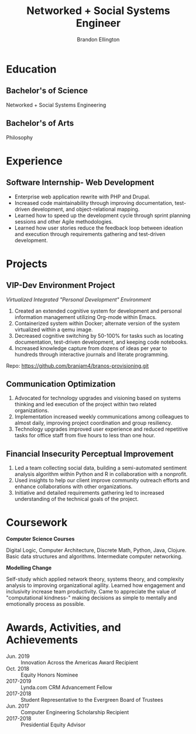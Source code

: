#+TITLE: Networked + Social Systems Engineer
#+AUTHOR: Brandon Ellington
#+email: branjam4@gmail.com

# CV theme - options include: 'casual' (default), 'classic', 'oldstyle' and 'banking'
#+CVSTYLE: casual
# CV color - options include: 'blue' (default), 'orange', 'green', 'red', 'purple', 'grey' and 'black'
#+CVCOLOR: orange

#+ADDRESS: Seattle, Washington
#+MOBILE: (206) 450-1343
#+HOMEPAGE: branjam.dev
#+GITHUB: branjam4
#+LINKEDIN: brandon-ellington
#+PHOTO: profile-small.jpg

* Education
** Bachelor's of Science
:PROPERTIES:
:FROM: <2016-04-01>
:TO: <2020-12-01>
:LOCATION: Olympia, WA
:EMPLOYER: The Evergreen State College
:CV_ENV:   cventry
:END:   
Networked + Social Systems Engineering
** Bachelor's of Arts
:PROPERTIES:
:FROM: <2016-04-01>
:TO: <2020-12-01>
:LOCATION: 
:EMPLOYER: The Evergreen State College
:CV_ENV:   cventry
:END:
Philosophy
* Experience
** Software Internship- Web Development
:PROPERTIES:
:FROM: <2017-06-01>
:TO: <2017-09-01>
:CV_ENV:   cventry
:LOCATION: Enterprise Development Team
:EMPLOYER: The Evergreen State College
:END:
+ Enterprise web application rewrite with PHP and Drupal.
+ Increased code maintainability through improving documentation, test-driven
  development, and object-relational mapping.
+ Learned how to speed up the development cycle through sprint planning sessions
  and other Agile methodologies.
+ Learned how user stories reduce the feedback loop between ideation and
  execution through requirements gathering and test-driven development.
* Projects
** VIP-Dev Environment Project
:PROPERTIES:
:FROM: <2018-05-01>
:TO: <2020-12-01>
:LOCATION: Personal
:END:
/Virtualized Integrated "Personal Development" Environment/

1. Created an extended cognitive system for development and personal information
   management utilizing Org-mode within Emacs.
2. Containerized system within Docker; alternate version of the system
   virtualized within a qemu image.
3. Decreased cognitive switching by 50-100% for tasks such as locating
   documentation, test-driven development, and keeping code notebooks.
4. Increased knowledge capture from dozens of ideas per year to hundreds through
   interactive journals and literate programming.


Repo: https://github.com/branjam4/branos-provisioning.git
** Communication Optimization
:PROPERTIES:
:FROM: <2017-04-01>
:TO: <2018-09-01>
:LOCATION: With public organizations
:EMPLOYER: Campus Leadership
:END:
1. Advocated for technology upgrades and visioning based on systems thinking and
   led execution of the project within two related organizations.
2. Implementation increased weekly communications among colleagues to almost
   daily, improving project coordination and group resiliency.
3. Technology upgrades improved user experience and reduced repetitive tasks for
   office staff from five hours to less than one hour.
** Financial Insecurity Perceptual Improvement
:PROPERTIES:
:FROM: <2017-04-01>
:TO: <2017-06-01>
:LOCATION: Public nonprofit client
:END:
1. Led a team collecting social data, building a semi-automated sentiment
   analysis algorithm within Python and R in collaboration with a nonprofit.
2. Used insights to help our client improve community outreach efforts and
   enhance collaborations with other organizations.
3. Initiative and detailed requirements gathering led to increased understanding
   of the technical goals of the project.

* Coursework
*Computer Science Courses*

Digital Logic, Computer Architecture, Discrete Math, Python, Java, Clojure.
Basic data structures and algorithms. Intermediate computer networking.

*Modelling Change*

Self-study which applied network theory, systems theory, and complexity analysis
to improving organizational agility. Learned how engagement and inclusivity
increase team productivity. Came to appreciate the value of "computational
kindness-" making decisions as simple to mentally and emotionally process as
possible.

* Awards, Activities, and Achievements
+ Jun. 2019 :: Innovation Across the Americas Award Recipient           
+ Oct. 2018 :: Equity Honors Nominee                                    
+ 2017-2019 :: Lynda.com CRM Advancement Fellow                         
+ 2017-2018 :: Student Representative to the Evergreen Board of Trustees
+ Jun. 2017 :: Computer Engineering Scholarship Recipient                         
+ 2017-2018 :: Presidential Equity Advisor                              
* Local Variables :noexport:
:PROPERTIES:
:VISIBILITY: folded
:END:
#+begin_src elisp
(defun bran/org-export-to-moderncv ()
  (let ((filename (concat (file-name-sans-extension buffer-file-name) ".tex")))
    (org-export-to-file 'moderncv filename)
    (org-latex-compile filename)))
#+end_src

#+BEGIN_EXAMPLE org
,# Local Variables:
,# after-save-hook: bran/org-export-to-moderncv
,# End:
#+END_EXAMPLE

